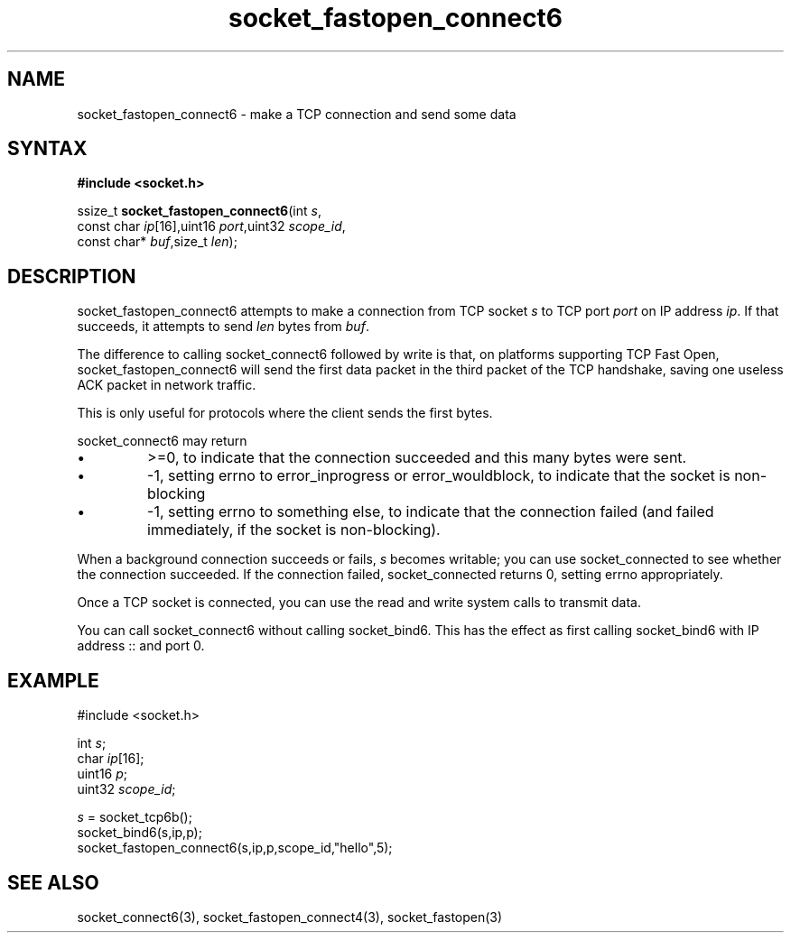 .TH socket_fastopen_connect6 3
.SH NAME
socket_fastopen_connect6 \- make a TCP connection and send some data
.SH SYNTAX
.B #include <socket.h>

ssize_t \fBsocket_fastopen_connect6\fP(int \fIs\fR,
                 const char \fIip\fR[16],uint16 \fIport\fR,uint32 \fIscope_id\fR,
                 const char* \fIbuf\fR,size_t \fIlen\fR);
.SH DESCRIPTION
socket_fastopen_connect6 attempts to make a connection from TCP socket \fIs\fR to
TCP port \fIport\fR on IP address \fIip\fR.  If that succeeds, it
attempts to send \fIlen\fR bytes from \fIbuf\fR.

The difference to calling socket_connect6 followed by write is that, on
platforms supporting TCP Fast Open, socket_fastopen_connect6 will send
the first data packet in the third packet of the TCP handshake, saving
one useless ACK packet in network traffic.

This is only useful for protocols where the client sends the first
bytes.

socket_connect6 may return
.sp 1
.IP \(bu
>=0, to indicate that the connection succeeded and this many bytes were
sent.
.IP \(bu
-1, setting errno to error_inprogress or error_wouldblock, to indicate
that the socket is non-blocking
.IP \(bu
-1, setting errno to something else, to indicate that the connection
failed (and failed immediately, if the socket is non-blocking).
.PP

When a background connection succeeds or fails, \fIs\fR becomes
writable; you can use socket_connected to see whether the connection
succeeded.  If the connection failed, socket_connected returns 0,
setting errno appropriately.

Once a TCP socket is connected, you can use the read and write
system calls to transmit data.

You can call socket_connect6 without calling socket_bind6.  This has the
effect as first calling socket_bind6 with IP address :: and port 0.

.SH EXAMPLE
  #include <socket.h>

  int \fIs\fR;
  char \fIip\fR[16];
  uint16 \fIp\fR;
  uint32 \fIscope_id\fR;

  \fIs\fR = socket_tcp6b();
  socket_bind6(s,ip,p);
  socket_fastopen_connect6(s,ip,p,scope_id,"hello",5);

.SH "SEE ALSO"
socket_connect6(3), socket_fastopen_connect4(3), socket_fastopen(3)
